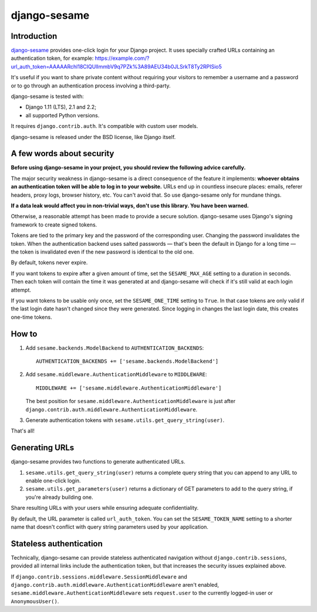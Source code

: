 django-sesame
#############

Introduction
============

`django-sesame`_ provides one-click login for your Django project. It uses
specially crafted URLs containing an authentication token, for example:
https://example.com/?url_auth_token=AAAAARchl18CIQUlImmbV9q7PZk%3A89AEU34b0JLSrkT8Ty2RPISio5

It's useful if you want to share private content without requiring your
visitors to remember a username and a password or to go through an
authentication process involving a third-party.

django-sesame is tested with:

- Django 1.11 (LTS), 2.1 and 2.2;
- all supported Python versions.

It requires ``django.contrib.auth``. It's compatible with custom user models.

django-sesame is released under the BSD license, like Django itself.

.. _django-sesame: https://github.com/aaugustin/django-sesame

A few words about security
==========================

**Before using django-sesame in your project, you should review the following
advice carefully.**

The major security weakness in django-sesame is a direct consequence of the
feature it implements: **whoever obtains an authentication token will be able
to log in to your website.** URLs end up in countless insecure places: emails,
referer headers, proxy logs, browser history, etc. You can't avoid that. So
use django-sesame only for mundane things.

**If a data leak would affect you in non-trivial ways, don't use this library.
You have been warned.**

Otherwise, a reasonable attempt has been made to provide a secure solution.
django-sesame uses Django's signing framework to create signed tokens.

Tokens are tied to the primary key and the password of the corresponding user.
Changing the password invalidates the token. When the authentication backend
uses salted passwords — that's been the default in Django for a long time —
the token is invalidated even if the new password is identical to the old one.

By default, tokens never expire.

If you want tokens to expire after a given amount of time, set the
``SESAME_MAX_AGE`` setting to a duration in seconds. Then each token will
contain the time it was generated at and django-sesame will check if it's
still valid at each login attempt.

If you want tokens to be usable only once, set the ``SESAME_ONE_TIME`` setting
to ``True``. In that case tokens are only valid if the last login date hasn't
changed since they were generated. Since logging in changes the last login
date, this creates one-time tokens.

How to
======

1.  Add ``sesame.backends.ModelBackend`` to ``AUTHENTICATION_BACKENDS``::

        AUTHENTICATION_BACKENDS += ['sesame.backends.ModelBackend']

2.  Add ``sesame.middleware.AuthenticationMiddleware`` to ``MIDDLEWARE``::

        MIDDLEWARE += ['sesame.middleware.AuthenticationMiddleware']

    The best position for ``sesame.middleware.AuthenticationMiddleware`` is
    just after ``django.contrib.auth.middleware.AuthenticationMiddleware``.

3. Generate authentication tokens with ``sesame.utils.get_query_string(user)``.

That's all!

Generating URLs
===============

django-sesame provides two functions to generate authenticated URLs.

1. ``sesame.utils.get_query_string(user)`` returns a complete query string
   that you can append to any URL to enable one-click login.

2. ``sesame.utils.get_parameters(user)`` returns a dictionary of GET
   parameters to add to the query string, if you're already building one.

Share resulting URLs with your users while ensuring adequate confidentiality.

By default, the URL parameter is called ``url_auth_token``. You can set the
``SESAME_TOKEN_NAME`` setting to a shorter name that doesn't conflict with
query string parameters used by your application.

Stateless authentication
========================

Technically, django-sesame can provide stateless authenticated navigation
without ``django.contrib.sessions``, provided all internal links include the
authentication token, but that increases the security issues explained above.

If ``django.contrib.sessions.middleware.SessionMiddleware`` and
``django.contrib.auth.middleware.AuthenticationMiddleware`` aren't enabled,
``sesame.middleware.AuthenticationMiddleware`` sets ``request.user`` to the
currently logged-in user or ``AnonymousUser()``.
